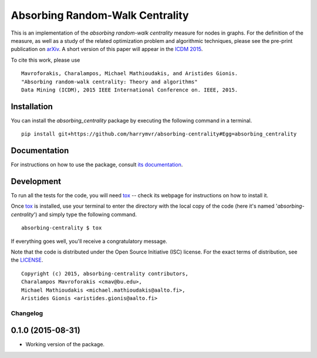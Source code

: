 ================================
Absorbing Random-Walk Centrality
================================

|docs| |travis| |coveralls|

This is an implementation of the *absorbing random-walk centrality* measure for 
nodes in graphs. For the definition of the measure, as well as a study of the
related optimization problem and algorithmic techniques, please see the pre-print
publication on arXiv_. A short version of this paper will appear in the
`ICDM 2015`__.

.. _arXiv: http://arxiv.org/abs/1509.02533
__ http://icdm2015.stonybrook.edu/

To cite this work, please use

::

   Mavroforakis, Charalampos, Michael Mathioudakis, and Aristides Gionis.
   "Absorbing random-walk centrality: Theory and algorithms"
   Data Mining (ICDM), 2015 IEEE International Conference on. IEEE, 2015.


Installation
------------

You can install the *absorbing_centrality* package by executing the following command in a terminal.

::

   pip install git+https://github.com/harrymvr/absorbing-centrality#Egg=absorbing_centrality

Documentation
-------------

For instructions on how to use the package, consult `its documentation`__.

__ https://absorbing-centrality.readthedocs.org/

Development
-----------

To run all the tests for the code, you will need tox_ -- check its webpage for instructions on how to install it.

.. _tox: https://testrun.org/tox/latest/

Once tox_ is installed, use your terminal to enter the directory with the local copy of the code (here it's named '*absorbing-centrality*') and simply type the following command.

::

    absorbing-centrality $ tox

If everything goes well, you'll receive a congratulatory message. 


Note that the code is distributed under the Open Source Initiative (ISC) license.
For the exact terms of distribution, see the LICENSE_.

.. _LICENSE: ./LICENSE

::

   Copyright (c) 2015, absorbing-centrality contributors,
   Charalampos Mavroforakis <cmav@bu.edu>,
   Michael Mathioudakis <michael.mathioudakis@aalto.fi>,
   Aristides Gionis <aristides.gionis@aalto.fi>


.. |docs| image:: https://readthedocs.org/projects/absorbing-centrality/badge/?version=latest
    :target: https://absorbing-centrality.readthedocs.org/en/latest/
    :alt: Documentation Statu

.. |travis| image:: https://travis-ci.org/harrymvr/absorbing-centrality.svg?branch=master
    :alt: Travis-CI Build Status
    :target: https://travis-ci.org/harrymvr/absorbing-centrality

.. |requires| image:: https://requires.io/github/harrymvr/absorbing-centrality/requirements.svg?branch=master
    :alt: Requirements Status
    :target: https://requires.io/github/harrymvr/absorbing-centrality/requirements/?branch=master


.. |coveralls| image:: https://coveralls.io/repos/harrymvr/absorbing-centrality/badge.svg?branch=master&service=github
    :alt: Coverage Status
    :target: https://coveralls.io/github/harrymvr/absorbing-centrality?branch=master


.. |version| image:: https://img.shields.io/pypi/v/absorbing_centrality.svg?style=flat
    :alt: PyPI Package latest release
    :target: https://pypi.python.org/pypi/absorbing_centrality

.. |downloads| image:: https://img.shields.io/pypi/dm/absorbing_centrality.svg?style=flat
    :alt: PyPI Package monthly downloads
    :target: https://pypi.python.org/pypi/absorbing_centrality

.. |wheel| image:: https://img.shields.io/pypi/wheel/absorbing_centrality.svg?style=flat
    :alt: PyPI Wheel
    :target: https://pypi.python.org/pypi/absorbing_centrality

.. |supported-versions| image:: https://img.shields.io/pypi/pyversions/absorbing_centrality.svg?style=flat
    :alt: Supported versions
    :target: https://pypi.python.org/pypi/absorbing_centrality

.. |supported-implementations| image:: https://img.shields.io/pypi/implementation/absorbing_centrality.svg?style=flat
    :alt: Supported imlementations
    :target: https://pypi.python.org/pypi/absorbing_centrality



Changelog
=========

0.1.0 (2015-08-31)
-----------------------------------------

* Working version of the package.



